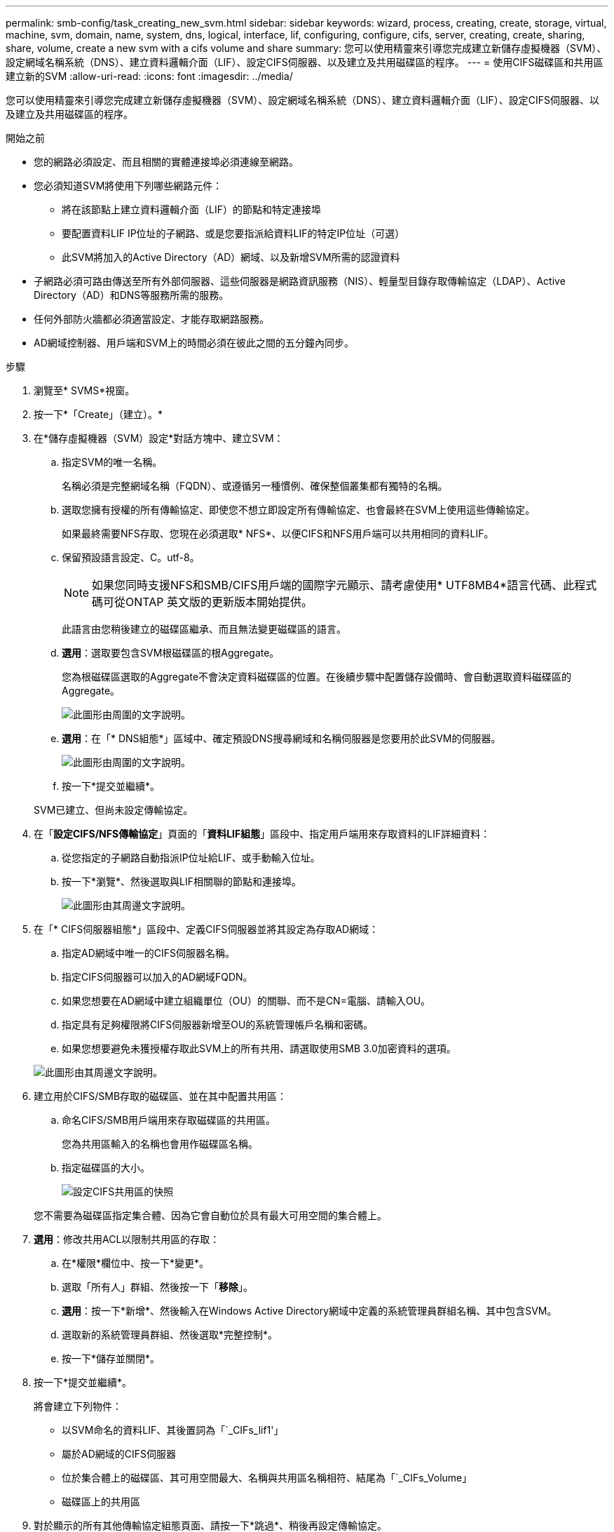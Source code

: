 ---
permalink: smb-config/task_creating_new_svm.html 
sidebar: sidebar 
keywords: wizard, process, creating, create, storage, virtual, machine, svm, domain, name, system, dns, logical, interface, lif, configuring, configure, cifs, server, creating, create, sharing, share, volume, create a new svm with a cifs volume and share 
summary: 您可以使用精靈來引導您完成建立新儲存虛擬機器（SVM）、設定網域名稱系統（DNS）、建立資料邏輯介面（LIF）、設定CIFS伺服器、以及建立及共用磁碟區的程序。 
---
= 使用CIFS磁碟區和共用區建立新的SVM
:allow-uri-read: 
:icons: font
:imagesdir: ../media/


[role="lead"]
您可以使用精靈來引導您完成建立新儲存虛擬機器（SVM）、設定網域名稱系統（DNS）、建立資料邏輯介面（LIF）、設定CIFS伺服器、以及建立及共用磁碟區的程序。

.開始之前
* 您的網路必須設定、而且相關的實體連接埠必須連線至網路。
* 您必須知道SVM將使用下列哪些網路元件：
+
** 將在該節點上建立資料邏輯介面（LIF）的節點和特定連接埠
** 要配置資料LIF IP位址的子網路、或是您要指派給資料LIF的特定IP位址（可選）
** 此SVM將加入的Active Directory（AD）網域、以及新增SVM所需的認證資料


* 子網路必須可路由傳送至所有外部伺服器、這些伺服器是網路資訊服務（NIS）、輕量型目錄存取傳輸協定（LDAP）、Active Directory（AD）和DNS等服務所需的服務。
* 任何外部防火牆都必須適當設定、才能存取網路服務。
* AD網域控制器、用戶端和SVM上的時間必須在彼此之間的五分鐘內同步。


.步驟
. 瀏覽至* SVMS*視窗。
. 按一下*「Create」（建立）。*
. 在*儲存虛擬機器（SVM）設定*對話方塊中、建立SVM：
+
.. 指定SVM的唯一名稱。
+
名稱必須是完整網域名稱（FQDN）、或遵循另一種慣例、確保整個叢集都有獨特的名稱。

.. 選取您擁有授權的所有傳輸協定、即使您不想立即設定所有傳輸協定、也會最終在SVM上使用這些傳輸協定。
+
如果最終需要NFS存取、您現在必須選取* NFS*、以便CIFS和NFS用戶端可以共用相同的資料LIF。

.. 保留預設語言設定、C。utf-8。
+
[NOTE]
====
如果您同時支援NFS和SMB/CIFS用戶端的國際字元顯示、請考慮使用* UTF8MB4*語言代碼、此程式碼可從ONTAP 英文版的更新版本開始提供。

====
+
此語言由您稍後建立的磁碟區繼承、而且無法變更磁碟區的語言。

.. *選用*：選取要包含SVM根磁碟區的根Aggregate。
+
您為根磁碟區選取的Aggregate不會決定資料磁碟區的位置。在後續步驟中配置儲存設備時、會自動選取資料磁碟區的Aggregate。

+
image::../media/svm_setup_details_page_ntfs_selected_smb.gif[此圖形由周圍的文字說明。]

.. *選用*：在「* DNS組態*」區域中、確定預設DNS搜尋網域和名稱伺服器是您要用於此SVM的伺服器。
+
image::../media/svm_setup_details_dns_smb.gif[此圖形由周圍的文字說明。]

.. 按一下*提交並繼續*。


+
SVM已建立、但尚未設定傳輸協定。

. 在「*設定CIFS/NFS傳輸協定*」頁面的「*資料LIF組態*」區段中、指定用戶端用來存取資料的LIF詳細資料：
+
.. 從您指定的子網路自動指派IP位址給LIF、或手動輸入位址。
.. 按一下*瀏覽*、然後選取與LIF相關聯的節點和連接埠。
+
image::../media/svm_setup_cifs_nfs_page_lif_multi_nas_smb.gif[此圖形由其周邊文字說明。]



. 在「* CIFS伺服器組態*」區段中、定義CIFS伺服器並將其設定為存取AD網域：
+
.. 指定AD網域中唯一的CIFS伺服器名稱。
.. 指定CIFS伺服器可以加入的AD網域FQDN。
.. 如果您想要在AD網域中建立組織單位（OU）的關聯、而不是CN=電腦、請輸入OU。
.. 指定具有足夠權限將CIFS伺服器新增至OU的系統管理帳戶名稱和密碼。
.. 如果您想要避免未獲授權存取此SVM上的所有共用、請選取使用SMB 3.0加密資料的選項。


+
image::../media/svm_setup_cifs_nfs_page_cifs_ad_smb.gif[此圖形由其周邊文字說明。]

. 建立用於CIFS/SMB存取的磁碟區、並在其中配置共用區：
+
.. 命名CIFS/SMB用戶端用來存取磁碟區的共用區。
+
您為共用區輸入的名稱也會用作磁碟區名稱。

.. 指定磁碟區的大小。
+
image::../media/svm_setup_cifs_nfs_page_cifs_share_smb.gif[設定CIFS共用區的快照]



+
您不需要為磁碟區指定集合體、因為它會自動位於具有最大可用空間的集合體上。

. *選用*：修改共用ACL以限制共用區的存取：
+
.. 在*權限*欄位中、按一下*變更*。
.. 選取「所有人」群組、然後按一下「*移除*」。
.. *選用*：按一下*新增*、然後輸入在Windows Active Directory網域中定義的系統管理員群組名稱、其中包含SVM。
.. 選取新的系統管理員群組、然後選取*完整控制*。
.. 按一下*儲存並關閉*。


. 按一下*提交並繼續*。
+
將會建立下列物件：

+
** 以SVM命名的資料LIF、其後置詞為「`_CIFs_lif1'」
** 屬於AD網域的CIFS伺服器
** 位於集合體上的磁碟區、其可用空間最大、名稱與共用區名稱相符、結尾為「`_CIFs_Volume」
** 磁碟區上的共用區


. 對於顯示的所有其他傳輸協定組態頁面、請按一下*跳過*、稍後再設定傳輸協定。
. 顯示「* SVM管理*」頁面時、請設定或延後設定此SVM的個別管理員：
+
** 按一下「*跳過*」、然後視需要稍後設定系統管理員。
** 輸入要求的資訊、然後按一下*提交並繼續*。


. 查看* Summary（摘要）*頁面、記下您稍後可能需要的任何資訊、然後按一下* OK（確定）*。
+
DNS管理員需要知道CIFS伺服器名稱和資料LIF的IP位址。Windows用戶端需要知道CIFS伺服器和共用區的名稱。



.結果
新的SVM是以CIFS伺服器建立、其中包含共享的新Volume。
